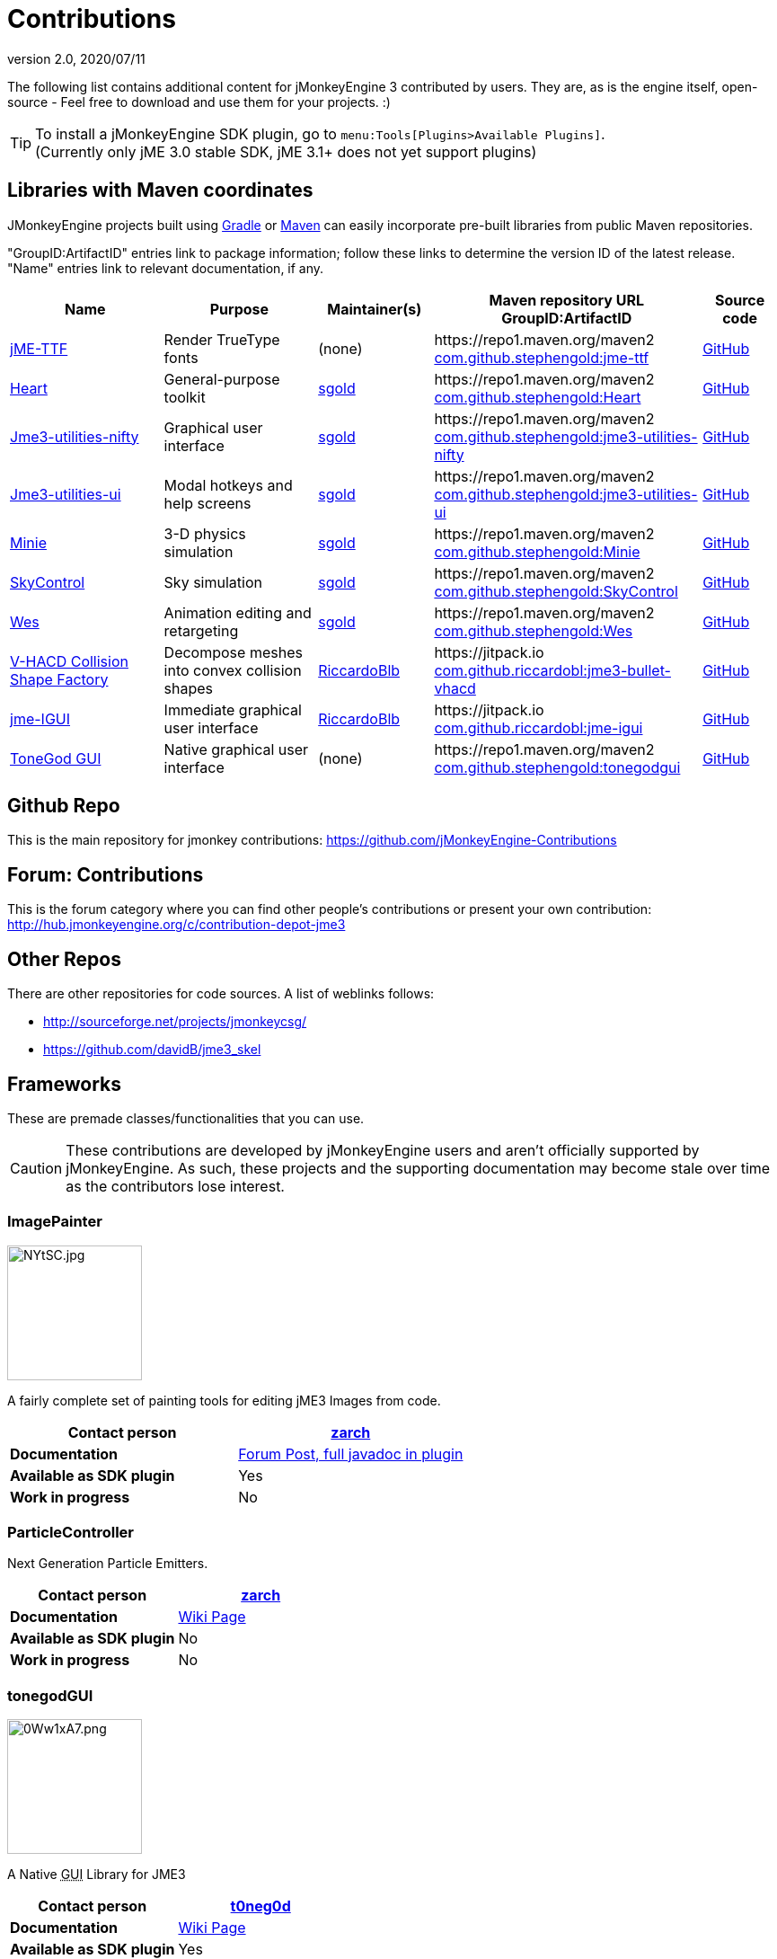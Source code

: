 = Contributions
:revnumber: 2.0
:revdate: 2020/07/11
:url-contribs: https://github.com/jMonkeyEngine-Contributions
:url-core: https://hub.jmonkeyengine.org/badges/103/core-developer
:url-enginelib: https://github.com/jMonkeyEngine/jmonkeyengine/tree/master
:url-forum-user: https://hub.jmonkeyengine.org/u
:url-github: https://github.com
:url-jitpack: https://jitpack.io
:url-mcentral: https://search.maven.org/search?
:url-mirrors: https://github.com/jMonkeyEngine-mirrors
:url-wiki: https://wiki.jmonkeyengine.org/docs/3.3

The following list contains additional content for jMonkeyEngine 3 contributed by users. They are, as is the engine itself, open-source - Feel free to download and use them for your projects. :)


[TIP]
====
To install a jMonkeyEngine SDK plugin, go to `menu:Tools[Plugins>Available Plugins]`. +
(Currently only jME 3.0 stable SDK, jME 3.1+ does not yet support plugins)
====


== Libraries with Maven coordinates

JMonkeyEngine projects built using https://gradle.org/[Gradle]
or https://maven.apache.org/[Maven]
can easily incorporate pre-built libraries from public Maven repositories.

"GroupID:ArtifactID" entries link to package information;
follow these links to determine the version ID of the latest release.
"Name" entries link to relevant documentation, if any.

[cols="20,20,15,35,10",grid="none",options="header"]
|===
|Name
|Purpose
|Maintainer(s)
|Maven repository URL +
 GroupID:ArtifactID
|Source code

|https://1337atr.weebly.com/jttf.html[jME-TTF]
|Render TrueType fonts
|(none)
|\https://repo1.maven.org/maven2 +
 {url-mcentral}q=g:com.github.stephengold%20AND%20a:jme-ttf[com.github.stephengold:jme-ttf]
|{url-github}/ATryder/jME-TTF[GitHub]


|{url-github}/stephengold/Heart#readme[Heart]
|General-purpose toolkit
|{url-forum-user}/sgold[sgold]
|\https://repo1.maven.org/maven2 +
 {url-mcentral}q=g:com.github.stephengold%20AND%20a:Heart[com.github.stephengold:Heart]
|{url-github}/stephengold/Heart[GitHub]

|{url-github}/stephengold/jme3-utilities#readme[Jme3-utilities-nifty]
|Graphical user interface
|{url-forum-user}/sgold[sgold]
|\https://repo1.maven.org/maven2 +
 {url-mcentral}q=g:com.github.stephengold%20AND%20a:jme3-utilities-nifty[com.github.stephengold:jme3-utilities-nifty]
|{url-github}/stephengold/jme3-utilities/tree/master/nifty[GitHub]

|{url-github}/stephengold/jme3-utilities#readme[Jme3-utilities-ui]
|Modal hotkeys and help screens
|{url-forum-user}/sgold[sgold]
|\https://repo1.maven.org/maven2 +
 {url-mcentral}q=g:com.github.stephengold%20AND%20a:jme3-utilities-ui[com.github.stephengold:jme3-utilities-ui]
|{url-github}/stephengold/jme3-utilities/tree/master/ui[GitHub]

|https://stephengold.github.io/Minie/minie/overview.html[Minie]
|3-D physics simulation
|{url-forum-user}/sgold[sgold]
|\https://repo1.maven.org/maven2 +
 {url-mcentral}q=g:com.github.stephengold%20AND%20a:Minie[com.github.stephengold:Minie]
|{url-github}/stephengold/Minie[GitHub]

|{url-github}/stephengold/SkyControl#readme[SkyControl]
|Sky simulation
|{url-forum-user}/sgold[sgold]
|\https://repo1.maven.org/maven2 +
 {url-mcentral}q=g:com.github.stephengold%20AND%20a:SkyControl[com.github.stephengold:SkyControl]
|{url-github}/stephengold/SkyControl[GitHub]

|{url-github}/stephengold/Wes#readme[Wes]
|Animation editing and retargeting
|{url-forum-user}/sgold[sgold]
|\https://repo1.maven.org/maven2 +
 {url-mcentral}q=g:com.github.stephengold%20AND%20a:Wes[com.github.stephengold:Wes]
|{url-github}/stephengold/Wes[GitHub]


|{url-github}/riccardobl/jme3-bullet-vhacd#readme[V-HACD Collision Shape Factory]
|Decompose meshes into convex collision shapes
|{url-forum-user}/RiccardoBlb[RiccardoBlb]
|\https://jitpack.io +
 {url-jitpack}/#riccardobl/jme3-bullet-vhacd[com.github.riccardobl:jme3-bullet-vhacd]
|{url-github}/riccardobl/jme3-bullet-vhacd[GitHub]

|{url-github}/riccardobl/jme-igui#readme[jme-IGUI]
|Immediate graphical user interface
|{url-forum-user}/RiccardoBlb[RiccardoBlb]
|\https://jitpack.io +
 {url-jitpack}/#riccardobl/jme-igui[com.github.riccardobl:jme-igui]
|{url-github}/riccardobl/jme-igui[GitHub]


|{url-wiki}/contributions/gui/tonegodgui/tonegodgui.html[ToneGod GUI]
|Native graphical user interface
|(none)
|\https://repo1.maven.org/maven2 +
 {url-mcentral}q=g:com.github.stephengold%20AND%20a:tonegodgui[com.github.stephengold:tonegodgui]
|{url-github}/stephengold/tonegodgui[GitHub]


|===


== Github Repo

This is the main repository for jmonkey contributions:
link:https://github.com/jMonkeyEngine-Contributions[https://github.com/jMonkeyEngine-Contributions]


== Forum: Contributions

This is the forum category where you can find other people's contributions or present your own contribution:
link:http://hub.jmonkeyengine.org/c/contribution-depot-jme3[http://hub.jmonkeyengine.org/c/contribution-depot-jme3]


== Other Repos

There are other repositories for code sources. A list of weblinks follows:

*  link:http://sourceforge.net/projects/jmonkeycsg/[http://sourceforge.net/projects/jmonkeycsg/]
*  link:https://github.com/davidB/jme3_skel[https://github.com/davidB/jme3_skel]


== Frameworks

These are premade classes/functionalities that you can use.

CAUTION: These contributions are developed by jMonkeyEngine users and aren't officially supported by jMonkeyEngine. As such, these projects and the supporting documentation may become stale over time as the contributors lose interest.

=== ImagePainter

[.right.text-left]
image::http://i.imgur.com/NYtSC.jpg[NYtSC.jpg,width="150",height=""]

A fairly complete set of painting tools for editing jME3 Images from code.

[cols="2", options="header"]
|===

a| *Contact person*
a| {url-forum-user}/zarch/activity[zarch]

a| *Documentation*
a| link:https://hub.jmonkeyengine.org/t/image-painter-plugin-available/24255[Forum Post, full javadoc in plugin]

a| *Available as SDK plugin*
a| Yes

a| *Work in progress*
a| No

|===


=== ParticleController

[.right.text-left]

Next Generation Particle Emitters.

[cols="2", options="header"]
|===

a| *Contact person*
a| {url-forum-user}/zarch/activity[zarch]

a| *Documentation*
a| xref:effect/particles/particles.adoc[Wiki Page]

a| *Available as SDK plugin*
a| No

a| *Work in progress*
a| No

|===


=== tonegodGUI

[.right.text-left]
image::http://i.imgur.com/0Ww1xA7.png[0Ww1xA7.png,width="150",height=""]

A Native +++<abbr title="Graphical User Interface">GUI</abbr>+++ Library for JME3

[cols="2", options="header"]
|===

a| *Contact person*
a| {url-forum-user}/t0neg0d/activity[t0neg0d]

a| *Documentation*
a| xref:gui/tonegodgui/tonegodgui.adoc[Wiki Page]

a| *Available as SDK plugin*
a| Yes

a| *Work in progress*
a| Yes

|===


=== Shaderblow

[.right.text-left]
image::sdk:plugin/glass-shader.png[glass-shader.png,width="150",height=""]

The "`Shaderblow`" library contains various shader effects, e.g. refraction, particles, forceshields, grayscale and much more.

[cols="2", options="header"]
|===

a| *Contact person*
a| {url-forum-user}/mifth/activity[mifth]

a| *Documentation*
a| xref:sdk:plugin/shaderblow.adoc[Wiki Page]

a| *Available as SDK plugin*
a| Yes

a| *Work in progress*
a| Yes

|===

=== Zay-ES Entity System

[.right.text-left]
image::http://i.imgur.com/mQ6Uki9.jpg[mQ6Uki9.jpg,width="150",height=""]

A self-contained thread-capable entity system.

[cols="2", options="header"]
|===

<a| *Contact person*
a| {url-forum-user}/pspeed/activity[Paul Speed (pspeed)]

<a| *Documentation*
<a| xref:es/entitysystem/entitysystem.adoc[Wiki Page]

<a| *Available as SDK plugin*
<a| Yes

<a| *Work in progress*
<a| Seems fairly complete

|===

=== Lemur Gui Library
[.right.text-left]
image::https://camo.githubusercontent.com/dae08416ac8e7ebf5663dfcf409e8415c3b37a0f79edae535e68c69ae872b33f/687474703a2f2f692e696d6775722e636f6d2f325075723370472e706e67[lemur,width="150",height=""]

Lemur is GUI toolkit for making user interfaces in jMonkeyEngine applications. It supports standard 2D UIs as well as fully 3D UIs. The modular design allows an application to use all or some of it as needed or even to build a completely new custom GUI library on top.

[cols="2", options="header"]
|===

<a| *Contact person*
a| {url-forum-user}/pspeed/activity[Paul Speed (pspeed)]

<a| *Documentation*
<a| link:https://github.com/jMonkeyEngine-Contributions/Lemur/wiki[Wiki Page]

<a| *Forum Topic*
<a| link:https://hub.jmonkeyengine.org/c/user-code-projects/lemur/46[Lemur]

<a| *Available as SDK plugin*
<a| No

<a| *Work in progress*
<a| Complete library, well maintained and documented with examples.
|===

== Assets packs

_No contributions yet_


== Want to commit something yourself?

If you have a framework/assets pack/whatever you want to contribute, please check out our link:http://hub.jmonkeyengine.org/c/contribution-depot-jme3/[Contribution Depot].


== Forgot something?

Well, this is a wiki page - Please add projects that are available or keep the provided information up-to-date if you want.

